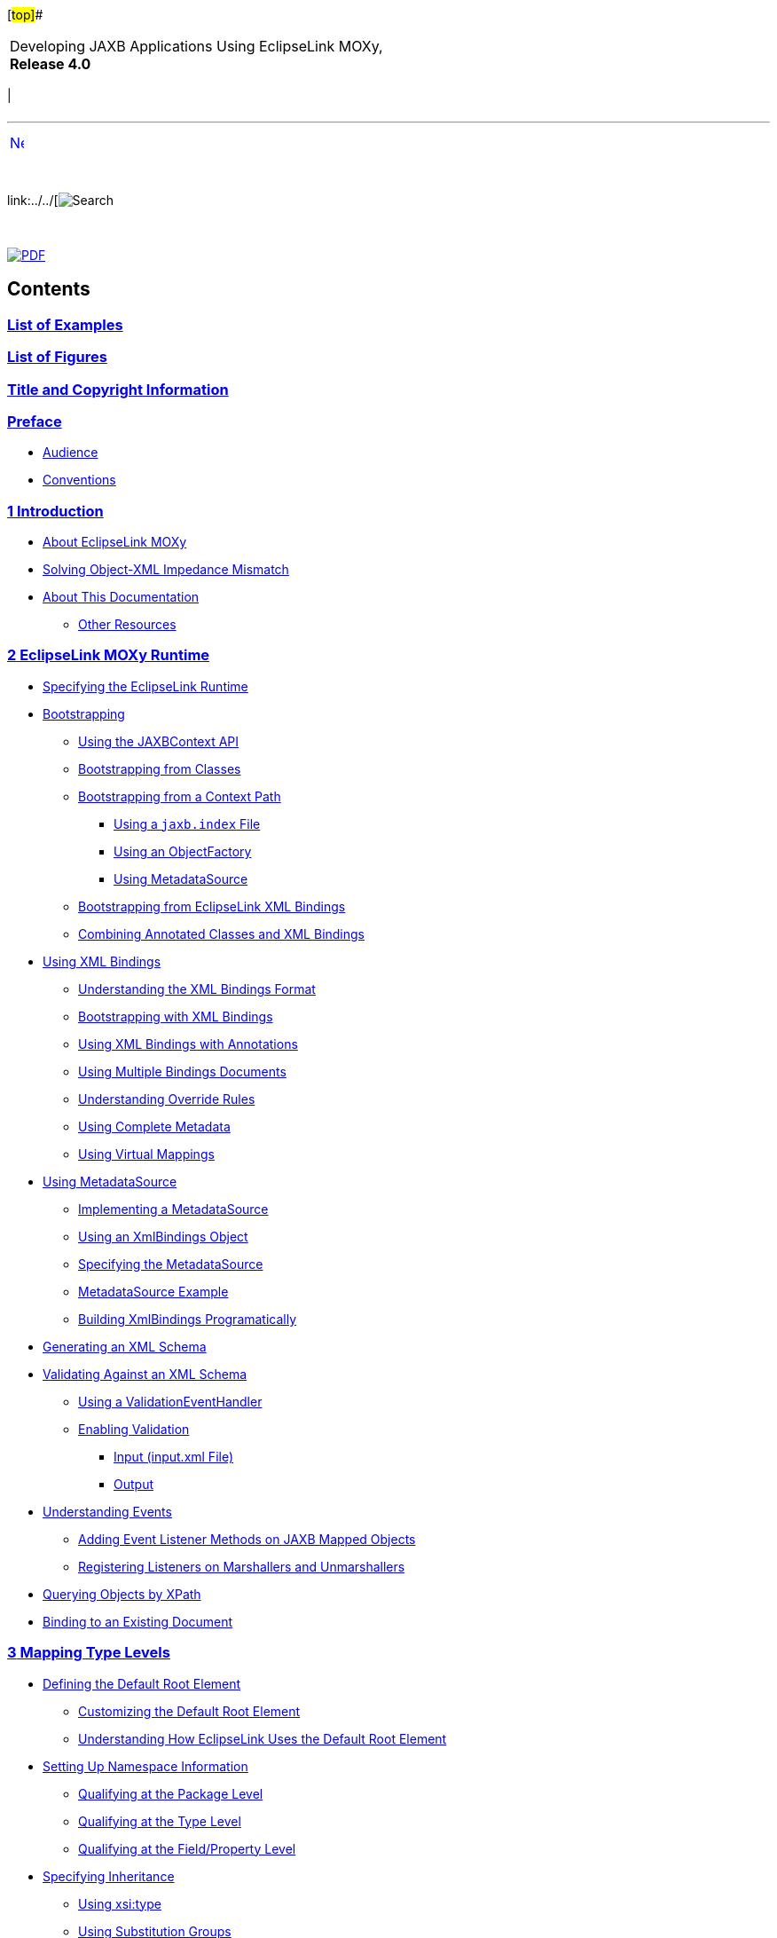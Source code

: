 [[cse]][#top]##

[width="100%",cols="<50%,>50%",]
|===
a|
Developing JAXB Applications Using EclipseLink MOXy, *Release 4.0* +

a|
[cols="",]
|===
| 
|===

|===

'''''

[cols="^,",]
|===
|link:loe.htm[image:../../dcommon/images/rarrow.png[Next,width=16,height=16]]
| 
|===

 

link:../../[image:../../dcommon/images/search.png[Search] +
[.mini]##]

 

link:../eclipselink_moxy.pdf[image:../../dcommon/images/pdf_icon.png[PDF]]

== Contents

=== link:loe.htm[List of Examples]

=== link:lof.htm[List of Figures]

=== link:title_eclipselink.htm[Title and Copyright Information]

=== link:preface.htm#sthref2[Preface]

* link:preface.htm#sthref3[Audience]
* link:preface.htm#sthref4[Conventions]

=== link:overview.htm#sthref5[[.secnum]#1# Introduction]

* link:overview001.htm#CJABDGGJ[About EclipseLink MOXy]
* link:overview002.htm#CJADHHGF[Solving Object-XML Impedance Mismatch]
* link:overview003.htm#sthref8[About This Documentation]
** link:overview003.htm#sthref9[Other Resources]

=== link:runtime.htm#sthref10[[.secnum]#2# EclipseLink MOXy Runtime]

* link:runtime001.htm#CACFEGHC[Specifying the EclipseLink Runtime]
* link:runtime002.htm#CACEJGAI[Bootstrapping]
** link:runtime002.htm#sthref11[Using the JAXBContext API]
** link:runtime002.htm#CACGJHHB[Bootstrapping from Classes]
** link:runtime002.htm#CACGGBJG[Bootstrapping from a Context Path]
*** link:runtime002.htm#CACJBEFE[Using a `jaxb.index` File]
*** link:runtime002.htm#CACGECEG[Using an ObjectFactory]
*** link:runtime002.htm#CACHAFIB[Using MetadataSource]
** link:runtime002.htm#CACFIEIB[Bootstrapping from EclipseLink XML
Bindings]
** link:runtime002.htm#sthref16[Combining Annotated Classes and XML
Bindings]
* link:runtime003.htm#CACHCHAE[Using XML Bindings]
** link:runtime003.htm#sthref17[Understanding the XML Bindings Format]
** link:runtime003.htm#sthref20[Bootstrapping with XML Bindings]
** link:runtime003.htm#sthref21[Using XML Bindings with Annotations]
** link:runtime003.htm#sthref23[Using Multiple Bindings Documents]
** link:runtime003.htm#sthref26[Understanding Override Rules]
** link:runtime003.htm#sthref27[Using Complete Metadata]
** link:runtime003.htm#sthref33[Using Virtual Mappings]
* link:runtime004.htm#CACDDJHJ[Using MetadataSource]
** link:runtime004.htm#sthref34[Implementing a MetadataSource]
** link:runtime004.htm#sthref36[Using an XmlBindings Object]
** link:runtime004.htm#sthref38[Specifying the MetadataSource]
** link:runtime004.htm#sthref40[MetadataSource Example]
** link:runtime004.htm#sthref42[Building XmlBindings Programatically]
* link:runtime005.htm#CACIIGBD[Generating an XML Schema]
* link:runtime006.htm#CACCBAFF[Validating Against an XML Schema]
** link:runtime006.htm#sthref46[Using a ValidationEventHandler]
** link:runtime006.htm#sthref47[Enabling Validation]
*** link:runtime006.htm#sthref49[Input (input.xml File)]
*** link:runtime006.htm#sthref50[Output]
* link:runtime007.htm#CACHJIHB[Understanding Events]
** link:runtime007.htm#sthref51[Adding Event Listener Methods on JAXB
Mapped Objects]
** link:runtime007.htm#sthref53[Registering Listeners on Marshallers and
Unmarshallers]
* link:runtime008.htm#CACGFBFB[Querying Objects by XPath]
* link:runtime009.htm#CACECFJJ[Binding to an Existing Document]

=== link:type_level.htm#sthref56[[.secnum]#3# Mapping Type Levels]

* link:type_level001.htm#BABEEEEJ[Defining the Default Root Element]
** link:type_level001.htm#sthref58[Customizing the Default Root Element]
** link:type_level001.htm#sthref59[Understanding How EclipseLink Uses
the Default Root Element]
* link:type_level002.htm#CIHBJDDI[Setting Up Namespace Information]
** link:type_level002.htm#BABJBJJH[Qualifying at the Package Level]
** link:type_level002.htm#BABJBFHD[Qualifying at the Type Level]
** link:type_level002.htm#BABFDCJH[Qualifying at the Field/Property
Level]
* link:type_level003.htm#CIHBIFIC[Specifying Inheritance]
** link:type_level003.htm#BABGHADJ[Using xsi:type]
** link:type_level003.htm#BABIICIB[Using Substitution Groups]
** link:type_level003.htm#BABHIBJJ[Using
@XmlDiscriminatorNode/@XmlDiscriminatorValue]

=== link:simple_values.htm#sthref64[[.secnum]#4# Mapping Simple Values]

* link:simple_values001.htm#CHDHEJHH[Mapping Simple Values]
** link:simple_values001.htm#CHDGCAGJ[Mapping to an Attribute]
** link:simple_values001.htm#CHDDCCGG[Mapping to a Text Node]
*** link:simple_values001.htm#CHDCEJEI[Mapping to a Text Node in a
Simple Sequence]
*** link:simple_values001.htm#CHDHJFIB[Mapping to a Text Node in a
Sub-element]
*** link:simple_values001.htm#CHDEEABA[Mapping to a Text Node by
Position]
*** link:simple_values001.htm#CHDHFDGE[Mapping to a Simple Text Node]
** link:simple_values001.htm#CHDGEBBJ[Mapping to a Specified Schema
Type]
*** link:simple_values001.htm#sthref71[Using Java Type Adapters]
** link:simple_values001.htm#CHDDBJBE[Mapping with a Simple Type
Translator]
* link:simple_values002.htm#CHDHEDHA[Mapping Collections of Simple
Values]
** link:simple_values002.htm#CHDEBEAH[Mapping to Text Nodes]
** link:simple_values002.htm#CHDHHIBD[Mapping to Text Nodes with a
Grouping Element]
** link:simple_values002.htm#CHDIHAGJ[Mapping to a List Element]
** link:simple_values002.htm#CHDDGGJC[Mapping a Collection of
XmlAttributes or XmlValues]
* link:simple_values003.htm#CHDICAAI[Multiple Mappings for a Single
Property]
** link:simple_values003.htm#sthref80[Example]
** link:simple_values003.htm#sthref82[XML Output]
* link:simple_values004.htm#CHDCGAIC[Mapping Enums]
** link:simple_values004.htm#sthref83[Mapping Enums using Constant
Names]
** link:simple_values004.htm#sthref86[Mapping Enums to Custom XML
Values]

=== link:special_schema_types.htm#sthref89[[.secnum]#5# Mapping Special Schema Types]

* link:special_schema_types001.htm#BABFCBCF[Mapping Dates and Times]
** link:special_schema_types001.htm#sthref91[Understanding the Generated
Model]
** link:special_schema_types001.htm#sthref93[Using a Different Date (or
Calendar) Property]
* link:special_schema_types002.htm#BABFFEHF[Mapping to a Union Field]
** link:special_schema_types002.htm#sthref100[Understanding Conversion
Order]
** link:special_schema_types002.htm#sthref101[Customizing Conversion
Classes]
* link:special_schema_types003.htm#BABHFHFG[Binary Types]
** link:special_schema_types003.htm#sthref102[Specifying Binary Formats
Base64 and Hex]
** link:special_schema_types003.htm#sthref106[Understanding byte[]
versus Byte[]]
** link:special_schema_types003.htm#sthref109[Working with SOAP
Attachments]
*** link:special_schema_types003.htm#sthref112[Using
@XmlInlineBinaryData]
*** link:special_schema_types003.htm#sthref114[Using @XmlMimeType]

=== link:privately_owned_relations.htm#sthref116[[.secnum]#6# Privately Owned Relationships]

* link:privately_owned_relations001.htm#BABHAJID[Mapping Privately Owned
One-to-One Relationships]
** link:privately_owned_relations001.htm#sthref118[Mapping to an
Element]
** link:privately_owned_relations001.htm#sthref120[Using EclipseLink's
@XmlPath Annotation]
* link:privately_owned_relations002.htm#BABGFHAG[Mapping Privately Owned
One-to-Many Relationships]
** link:privately_owned_relations002.htm#sthref125[Mapping to Elements]
** link:privately_owned_relations002.htm#sthref126[Grouping Elements
using the @XmlElementWrapper Annotation]

=== link:shared_reference_relations.htm#sthref128[[.secnum]#7# Mapping Shared Reference Relationships]

* link:shared_reference_relations001.htm#BABFGCHE[Understanding Keys and
Foreign Keys]
* link:shared_reference_relations002.htm#BABHIHAE[Mapping Single Key
Relationships]
** link:shared_reference_relations002.htm#sthref130[Using @XmlList]
* link:shared_reference_relations003.htm#sthref132[Using the Embedded
Key Class]
* link:shared_reference_relations004.htm#BABIIBFI[Mapping Composite Key
Relationships]
* link:shared_reference_relations005.htm#BABJFGGA[Mapping Bidirectional
Relationships]
** link:shared_reference_relations005.htm#sthref136[See also]

=== link:advanced_concepts.htm#sthref137[[.secnum]#8# Advanced Concepts]

* link:advanced_concepts001.htm#CHDCGFBI[Refreshing Metadata]
* link:advanced_concepts002.htm#CHDCCCAF[Customizing XML Name
Conversions]
** link:advanced_concepts002.htm#sthref139[Using the XMLNameTransformer]
** link:advanced_concepts002.htm#sthref140[Example Model]
** link:advanced_concepts002.htm#sthref142[Specifying the Naming
Algorithm]
** link:advanced_concepts002.htm#sthref143[XML Output]
* link:advanced_concepts003.htm#CHDJHCCE[Using Virtual Access Methods]
** link:advanced_concepts003.htm#sthref144[Configuring Virtual Access
Methods]
** link:advanced_concepts003.htm#sthref145[Example]
** link:advanced_concepts003.htm#sthref147[Using XmlAccessType.FIELD and
XmlTransient]
** link:advanced_concepts003.htm#sthref149[Options]
*** link:advanced_concepts003.htm#CHDBDGHA[Specifying Alternate Accessor
Methods]
*** link:advanced_concepts003.htm#CHDJDAJF[Specifying Schema Generation
Options]
* link:advanced_concepts004.htm#CHDIHFEE[Using Extensible MOXy]
** link:advanced_concepts004.htm#sthref158[Using the
@XmlVirtualAccessMethods Annotation]
** link:advanced_concepts004.htm#sthref163[Creating Tenant 1]
** link:advanced_concepts004.htm#sthref165[Creating Tenant 2]
* link:advanced_concepts005.htm#CHDBFCAA[Mapping Using XPath Predicates]
** link:advanced_concepts005.htm#sthref169[Mapping with XPath
Predicates]
** link:advanced_concepts005.htm#sthref170[Mapping Based on Position]
** link:advanced_concepts005.htm#sthref174[Mapping Based on an Attribute
Value]
** link:advanced_concepts005.htm#sthref177[Creating "Self" Mappings]
* link:advanced_concepts006.htm#CHDCEDIG[Using an XmlAdapter]
** link:advanced_concepts006.htm#sthref179[Using java.util.Currency]
** link:advanced_concepts006.htm#sthref183[Using java.awt.Point]
** link:advanced_concepts006.htm#sthref185[Specifying Package-Level
Adapters]
** link:advanced_concepts006.htm#sthref186[Specifying Class-Level
@XmlJavaTypeAdapters]
* link:advanced_concepts007.htm#CHDFFEFF[Using XML Transformations]
** link:advanced_concepts007.htm#sthref188[Using an
AttributeTransformer]
** link:advanced_concepts007.htm#sthref190[Using a FieldTransformer]
* link:advanced_concepts008.htm#CHDCGCDJ[Generating Java Classes from an
XML Schema]
** link:advanced_concepts008.htm#sthref193[Running the JAXB Compiler]
* link:advanced_concepts009.htm#BGBGAIID[Customizing Generated Mappings]

=== link:dynamic_jaxb.htm#sthref194[[.secnum]#9# Using Dynamic JAXB]

* link:dynamic_jaxb001.htm#BABCDJDF[Understanding Static and Dynamic
Entities]
** link:dynamic_jaxb001.htm#BABEGGEF[Using Static MOXy]
** link:dynamic_jaxb001.htm#BABJEIAF[Using Dynamic MOXy]
*** link:dynamic_jaxb001.htm#sthref195[Using Dynamic Entities]
* link:dynamic_jaxb002.htm#BGBGADEE[Specifying the EclipseLink Runtime]
** link:dynamic_jaxb002.htm#sthref196[Instantiating a
DynamicJAXBContext]
* link:dynamic_jaxb003.htm#BGBDCIBC[Bootstrapping from XML Schema (XSD)]
** link:dynamic_jaxb003.htm#sthref199[Importing Other Schemas /
EntityResolvers]
** link:dynamic_jaxb003.htm#sthref200[Customizing Generated Mappings
with XJC External Binding Customization Files]
* link:dynamic_jaxb004.htm#BGBGHCHJ[Bootstrapping from EclipseLink
Metadata (OXM)]
** link:dynamic_jaxb004.htm#sthref203[Example]

=== link:json.htm#sthref204[[.secnum]#10# Using JSON Documents]

* link:json001.htm#BABGEEFD[Understanding JSON Documents]
* link:json002.htm#BABCIAHB[Marshalling and Unmarshalling JSON
Documents]
* link:json003.htm#BABEADAH[Specifying JSON Bindings]
** link:json003.htm#sthref205[Specifying JSON Data Types]
** link:json003.htm#sthref206[Supporting Attributes]
** link:json003.htm#sthref207[Supporting no Root Element]
** link:json003.htm#sthref209[Using Namespaces]
** link:json003.htm#sthref210[Using Collections]
** link:json003.htm#sthref211[Mapping Root-Level Collections]
** link:json003.htm#sthref212[Wrapping XML Values]

'''''

[width="66%",cols="50%,^,>50%",]
|===
a|
[width="48%",cols=",^100%",]
|===
| 
|link:loe.htm[image:../../dcommon/images/rarrow.png[Next,width=16,height=16]]
|===

|http://www.eclipse.org/eclipselink/[image:../../dcommon/images/ellogo.png[EclipseLink,width=150]] +
a|
[cols="",]
|===
| 
|===

|===

[[copyright]]
Copyright © 2013 by The Eclipse Foundation under the
http://www.eclipse.org/org/documents/epl-v10.php[Eclipse Public License
(EPL)] +
